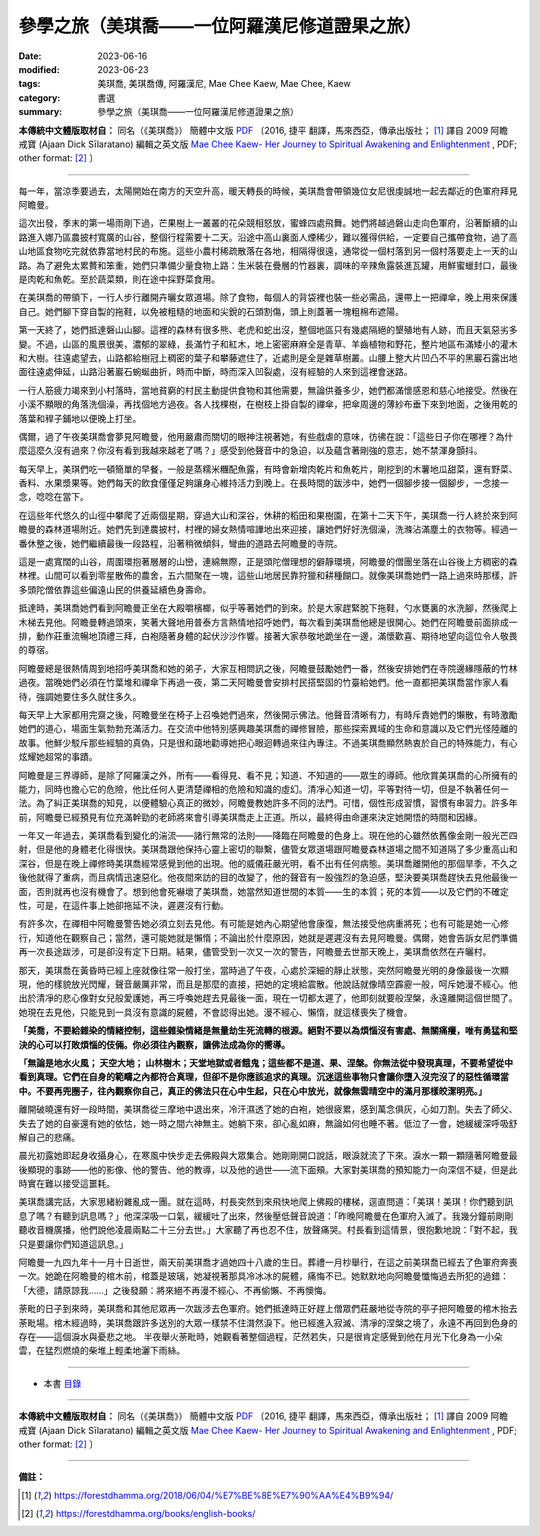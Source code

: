 =================================================
參學之旅（美琪喬——一位阿羅漢尼修道證果之旅）
=================================================

:date: 2023-06-16
:modified: 2023-06-23
:tags: 美琪喬, 美琪喬傳, 阿羅漢尼, Mae Chee Kaew, Mae Chee, Kaew
:category: 書選
:summary: 參學之旅（美琪喬——一位阿羅漢尼修道證果之旅）


**本傳統中文體版取材自：** 同名（《美琪喬》） 簡體中文版  `PDF <https://forestdhamma.org/ebooks/chinese/pdf/mck-chinese.pdf>`__ 〔2016, 捷平 翻譯，馬來西亞，傳承出版社； [1]_ 譯自 2009 阿瞻 戒寶 (Ajaan Dick Sīlaratano) 編輯之英文版 `Mae Chee Kaew- Her Journey to Spiritual Awakening and Enlightenment <https://forestdhamma.org/ebooks/english/pdf/Mae_Chee_Kaew.pdf>`__ , PDF; other format:  [2]_ 〕

------

每一年，當涼季要過去，太陽開始在南方的天空升高，暖天轉長的時候，美琪喬會帶領幾位女尼很虔誠地一起去鄰近的色軍府拜見阿瞻曼。

這次出發，季末的第一場雨剛下過，芒果樹上一叢叢的花朵競相怒放，蜜蜂四處飛舞。她們將越過磐山走向色軍府，沿著斷續的山路進入娜乃區農披村寬廣的山谷，整個行程需要十二天。沿途中高山裏面人煙稀少，難以獲得供給，一定要自己攜帶食物，過了高山地區食物吃完就依靠當地村民的布施。這些小農村稀疏散落在各地，相隔得很遠，通常從一個村落到另一個村落要走上一天的山路。為了避免太累贅和笨重，她們只準備少量食物上路：生米裝在疊層的竹器裏，調味的辛辣魚露裝進瓦罐，用鮮蜜蠟封口，最後是肉乾和魚乾。至於蔬菜類，則在途中採野菜食用。

在美琪喬的帶領下，一行人步行離開卉曬女眾道場。除了食物，每個人的背袋裡也裝一些必需品，還帶上一把禪傘，晚上用來保護自己。她們腳下穿自製的拖鞋，以免被粗糙的地面和尖銳的石頭割傷，頭上則蓋著一塊粗棉布遮陽。

第一天終了，她們抵達磐山山腳。這裡的森林有很多熊、老虎和蛇出沒，整個地區只有幾處隔絕的墾殖地有人跡，而且天氣惡劣多變。不過，山區的風景很美，濃郁的翠綠，長滿竹子和紅木，地上密密麻麻全是青草、羊齒植物和野花，整片地區布滿矮小的灌木和大樹。往遠處望去，山路都給樹冠上稠密的葉子和攀藤遮住了，近處則是全是雜草樹叢。山腰上整大片凹凸不平的黑巖石露出地面往遠處伸延，山路沿著巖石蜿蜒曲折，時而中斷，時而深入凹裂處，沒有經驗的人來到這裡會迷路。

一行人筋疲力竭來到小村落時，當地貧窮的村民主動提供食物和其他需要，無論供養多少，她們都滿懷感恩和慈心地接受。然後在小溪不顯眼的角落洗個澡，再找個地方過夜。各人找棵樹，在樹枝上掛自製的禪傘，把傘周邊的薄紗布垂下來到地面，之後用乾的落葉和稈子鋪地以便晚上打坐。

偶爾，過了午夜美琪喬會夢見阿瞻曼，他用嚴肅而關切的眼神注視著她，有些戲虐的意味，彷彿在說：「這些日子你在哪裡？為什麼這麼久沒有過來？你沒有看到我越來越老了嗎？」感受到他聲音中的急迫，以及蘊含著剛強的意志，她不禁渾身顫抖。

每天早上，美琪們吃一頓簡單的早餐，一般是蒸糯米糰配魚露，有時會新增肉乾片和魚乾片，剛挖到的木薯地瓜甜菜，還有野菜、香料、水果漿果等。她們每天的飲食僅僅足夠讓身心維持活力到晚上。在長時間的跋涉中，她們一個腳步接一個腳步，一念接一念，唸唸在當下。

在這些年代悠久的山徑中攀爬了近兩個星期，穿過大山和深谷，休耕的稻田和果樹園，在第十二天下午，美琪喬一行人終於來到阿瞻曼的森林道場附近。她們先到達農披村，村裡的婦女熱情喧譁地出來迎接，讓她們好好洗個澡，洗滌沾滿塵土的衣物等。經過一番休整之後，她們繼續最後一段路程，沿著稍微傾斜，彎曲的道路去阿瞻曼的寺院。

這是一處寬闊的山谷，周圍環抱著層層的山巒，連綿無際，正是頭陀僧理想的僻靜環境，阿瞻曼的僧團坐落在山谷後上方稠密的森林裡。山間可以看到零星散佈的農舍，五六間聚在一塊，這些山地居民靠狩獵和耕種餬口。就像美琪喬她們一路上過來時那樣，許多頭陀僧依靠這些偏遠山民的供養延續色身壽命。

抵達時，美琪喬她們看到阿瞻曼正坐在大殿嚼檳榔，似乎等著她們的到來。於是大家趕緊脫下拖鞋，勺水甕裏的水洗腳，然後爬上木梯去見他。阿瞻曼轉過頭來，笑著大聲地用普泰方言熱情地招呼她們，每次看到美琪喬他總是很開心。她們在阿瞻曼前面排成一排，動作莊重流暢地頂禮三拜，白袍隨著身體的起伏沙沙作響。接著大家恭敬地跪坐在一邊，滿懷歡喜、期待地望向這位令人敬畏的尊宿。

阿瞻曼總是很熱情周到地招呼美琪喬和她的弟子，大家互相問訊之後，阿瞻曼鼓勵她們一番，然後安排她們在寺院邊緣隱蔽的竹林過夜。當晚她們必須在竹葉堆和禪傘下再過一夜，第二天阿瞻曼會安排村民搭堅固的竹臺給她們。他一直都把美琪喬當作家人看待，強調她要住多久就住多久。

每天早上大家都用完齋之後，阿瞻曼坐在椅子上召喚她們過來，然後開示佛法。他聲音清晰有力，有時斥責她們的懶散，有時激勵她們的道心，場面生氣勃勃充滿活力。在交流中他特別感興趣美琪喬的禪修冒險，那些探索異域的生命和意識以及它們光怪陸離的故事。他鮮少駁斥那些經驗的真偽，只是很和藹地勸導她把心眼迴轉過來往內專注。不過美琪喬顯然熱衷於自己的特殊能力，有心炫耀她超常的事蹟。

阿瞻曼是三界導師，是除了阿羅漢之外，所有——看得見、看不見；知道、不知道的——眾生的導師。他欣賞美琪喬的心所擁有的能力，同時也擔心它的危險，他比任何人更清楚禪相的危險和知識的虛幻。清凈心知道一切，平等對待一切，但是不執著任何一法。為了糾正美琪喬的知見，以便體驗心真正的微妙，阿瞻曼教她許多不同的法門。可惜，個性形成習慣，習慣有串習力。許多年前，阿瞻曼已經預見有位充滿幹勁的老師將來會引導美琪喬走上正道。所以，最終得由命運來決定她開悟的時間和因緣。

一年又一年過去，美琪喬看到變化的湍流——諸行無常的法則——降臨在阿瞻曼的色身上。現在他的心雖然依舊像金剛一般光芒四射，但是他的身體老化得很快。美琪喬跟他保持心靈上密切的聯繫，儘管女眾道場跟阿瞻曼森林道場之間不知道隔了多少重高山和深谷，但是在晚上禪修時美琪喬經常感覺到他的出現。他的威儀莊嚴光明，看不出有任何病態。美琪喬離開他的那個旱季，不久之後他就得了重病，而且病情迅速惡化。他夜間來訪的目的改變了，他的聲音有一股強烈的急迫感，堅決要美琪喬趕快去見他最後一面，否則就再也沒有機會了。想到他會死嚇壞了美琪喬，她當然知道世間的本質——生的本質；死的本質——以及它們的不確定性，可是，在這件事上她卻拖延不決，遲遲沒有行動。

有許多次，在禪相中阿瞻曼警告她必須立刻去見他。有可能是她內心期望他會康復，無法接受他病重將死；也有可能是她一心修行，知道他在觀察自己；當然，還可能她就是懶惰；不論出於什麼原因，她就是遲遲沒有去見阿瞻曼。偶爾，她會告訴女尼們準備再一次長途跋涉，可是卻沒有定下日期。結果，儘管受到一次又一次的警告，阿瞻曼去世那天晚上，美琪喬依然在卉曬村。

那天，美琪喬在黃昏時已經上座就像往常一般打坐，當時過了午夜，心處於深細的靜止狀態，突然阿瞻曼光明的身像最後一次顯現，他的樣貌放光閃耀，聲音嚴厲非常，而且是那麼的直接，把她的定境給震散。他說話就像晴空霹靂一般，呵斥她漫不經心。他出於清凈的悲心像對女兒般愛護她，再三呼喚她趕去見最後一面，現在一切都太遲了，他即刻就要般涅槃，永遠離開這個世間了。她現在去見他，只能見到一具沒有意識的屍體，不會認得出她。漫不經心、懶惰，就這樣喪失了機會。

**「美喬，不要給雜染的情緒控制，這些雜染情緒是無量劫生死流轉的根源。絕對不要以為煩惱沒有害處、無關痛癢，唯有勇猛和堅決的心可以打敗煩惱的伎倆。你必須往內觀察，讓佛法成為你的嚮導。**

**「無論是地水火風； 天空大地； 山林樹木；天堂地獄或者餓鬼；這些都不是道、果、涅槃。你無法從中發現真理，不要希望從中看到真理。它們在自身的範疇之內都符合真理，但卻不是你應該追求的真理。沉迷這些事物只會讓你墮入沒完沒了的惡性循環當中。不要再兜圈子，往內觀察你自己，真正的佛法只在心中生起，只在心中放光，就像無雲晴空中的滿月那樣皎潔明亮。」**

離開破曉還有好一段時間，美琪喬從三摩地中退出來，冷汗濕透了她的白袍，她很疲累，感到萬念俱灰，心如刀割。失去了師父、失去了她的自豪還有她的依怙，她一時之間六神無主。她躺下來，卻心亂如麻，無論如何也睡不著。低泣了一會，她緩緩深呼吸舒解自己的悲痛。

晨光初露她即起身收攝身心，在寒風中快步走去佛殿與大眾集合。她剛剛開口說話，眼淚就流了下來。淚水一顆一顆隨著阿瞻曼最後顯現的事跡——他的影像、他的警告、他的教導，以及他的過世——流下面頰。大家對美琪喬的預知能力一向深信不疑，但是此時實在難以接受這噩耗。

美琪喬講完話，大家思緒紛雜亂成一團。就在這時，村長突然到來飛快地爬上佛殿的樓梯，逕直問道：「美琪！美琪！你們聽到訊息了嗎？有聽到訊息嗎？」他深深吸一口氣，緩緩吐了出來，然後壓低聲音說道：「昨晚阿瞻曼在色軍府入滅了。我幾分鐘前剛剛聽收音機廣播，他們說他凌晨兩點二十三分去世。」大家聽了再也忍不住，放聲痛哭。村長看到這情景，很抱歉地說：「對不起，我只是要讓你們知道這訊息。」

阿瞻曼一九四九年十一月十日逝世，兩天前美琪喬才過她四十八歲的生日。葬禮一月杪舉行，在這之前美琪喬已經去了色軍府奔喪一次。她跪在阿瞻曼的棺木前，棺蓋是玻璃，她凝視著那具冷冰冰的屍體，痛悔不已。她默默地向阿瞻曼懺悔過去所犯的過錯：「大德，請原諒我……」之後發願：將來絕不再漫不經心、不再偷懶、不再懊悔。

荼毗的日子到來時，美琪喬和其他尼眾再一次跋涉去色軍府。她們抵達時正好趕上僧眾們莊嚴地從寺院的亭子把阿瞻曼的棺木抬去荼毗場。棺木經過時，美琪喬跟許多送別的大眾一樣禁不住潸然淚下。他已經進入寂滅、清凈的涅槃之境了，永遠不再回到色身的存在——這個淚水與憂悲之地。
半夜舉火荼毗時，她觀看著整個過程，茫然若失，只是很肯定感覺到他在月光下化身為一小朵雲，在猛烈燃燒的柴堆上輕柔地灑下雨絲。

------

- 本書 `目錄 <{filename}mae-chee-kaew%zh.rst>`_

------

**本傳統中文體版取材自：** 同名（《美琪喬》） 簡體中文版  `PDF <https://forestdhamma.org/ebooks/chinese/pdf/mck-chinese.pdf>`__ 〔2016, 捷平 翻譯，馬來西亞，傳承出版社； [1]_ 譯自 2009 阿瞻 戒寶 (Ajaan Dick Sīlaratano) 編輯之英文版 `Mae Chee Kaew- Her Journey to Spiritual Awakening and Enlightenment <https://forestdhamma.org/ebooks/english/pdf/Mae_Chee_Kaew.pdf>`__ , PDF; other format:  [2]_ 〕

------

**備註：**

.. [1] https://forestdhamma.org/2018/06/04/%E7%BE%8E%E7%90%AA%E4%B9%94/

.. [2] https://forestdhamma.org/books/english-books/ 


..
    2023-06-23, create rst on 2023-06-16

